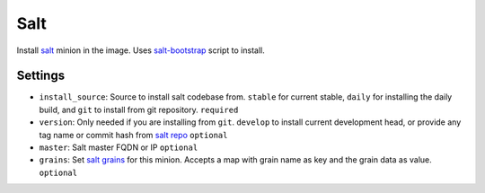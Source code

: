 Salt
----

Install `salt <http://www.saltstack.com/>`__ minion in the image. Uses
`salt-bootstrap <https://github.com/saltstack/salt-bootstrap>`__ script
to install.

Settings
~~~~~~~~

-  ``install_source``: Source to install salt codebase from. ``stable``
   for current stable, ``daily`` for installing the daily build, and
   ``git`` to install from git repository.
   ``required``
-  ``version``: Only needed if you are installing from ``git``.
   \ ``develop`` to install current development head, or provide any tag
   name or commit hash from `salt
   repo <https://github.com/saltstack/salt>`__
   ``optional``
-  ``master``: Salt master FQDN or IP
   ``optional``
-  ``grains``: Set `salt
   grains <http://docs.saltstack.com/en/latest/topics/targeting/grains.html>`__
   for this minion. Accepts a map with grain name as key and the grain
   data as value.
   ``optional``
